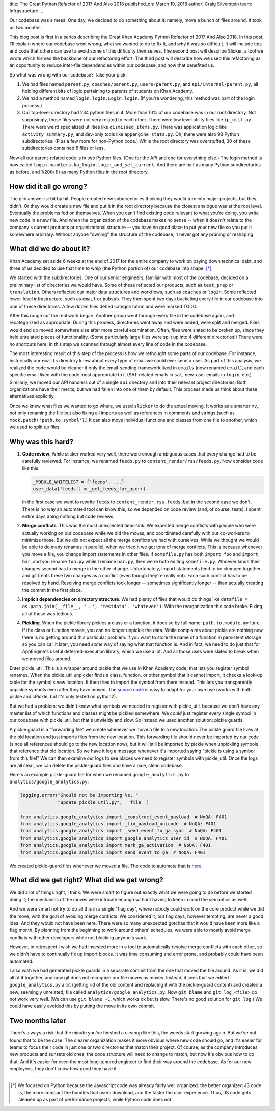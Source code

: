 title: The Great Python Refactor of 2017 And Also 2018
published_on: March 19, 2018
author: Craig Silverstein
team: Infrastructure
...

Our codebase was a mess.  One day, we decided to do something about
it: namely, move a bunch of files around.  It took us two months.

This blog post is first in a series describing the Great Khan Academy
Python Refactor of 2017 And Also 2018.  In this post, I'll explain
where our codebase went wrong, what we wanted to do to fix it, and why
it was so difficult.  It will include tips and code that others can
use to avoid some of this difficulty themselves.  The second post will
describe Slicker, a tool we wrote which formed the backbone of our
refactoring effort.  The third post will describe how we used this
refactoring as an opportunity to reduce inter-file dependencies within
our codebase, and how that benefited us.

So what was wrong with our codebase?  Take your pick:

1) We had files named ``parent.py``, ``coaches/parent.py``,
   ``users/parent.py``, and ``api/internal/parent.py``, all holding
   different bits of logic pertaining to parents of students on Khan
   Academy.
2) We had a method named ``login.login.Login.login``.  (If you're
   wondering, this method was part of the login process.)
3) Our top-level directory had 234 python files in it.  More than 10%
   of our codebase was in our root directory.  Not surprisingly, those
   files were not very related to each other.  There were low level
   utility files like ``ip_util.py``.  There were weird specialized
   utilities like ``dismissed_items.py``.  There was application logic
   like ``activity_summary.py``, and dev-only tools like
   ``appengine_stats.py``.  Oh, there were also 93 Python
   subdirectories.  (Plus a few more for non-Python code.)  While the
   root directory was overstuffed, 30 of these subdirectories
   contained 5 files or less.

Now all our parent-related code is in two Python files.  (One for the
API and one for everything else.)  The login method is now called
``login.handlers.ka_login.login_and_set_current``.  And there are half
as many Python subdirectories as before, and 1/20th (!) as many Python
files in the root directory.


How did it all go wrong?
========================

The glib answer is: bit by bit.  People created new subdirectories
thinking they would turn into major projects, but they didn't.  Or
they would create a new file and put it in the root directory because
the closest analogue was at the root level.  Eventually the problems
fed on themselves.  When you can't find existing code relevant to what
you're doing, you write new code in a new file.  And when the
organization of the codebase makes no sense -- when it doesn't relate
to the company's current products or organizational structure -- you
have no good place to put your new file so you put it somewhere
arbitrary.  Without anyone "owning" the structure of the codebase, it
never got any pruning or reshaping.


What did we do about it?
========================

Khan Academy set aside 6 weeks at the end of 2017 for the entire
company to work on paying down technical debt, and three of us decided
to use that time to whip (the Python portion of) our codebase into
shape. [*]_

We started with the subdirectories.  One of our senior engineers,
familiar with most of the codebase, decided on a preliminary list of
directories we would have.  Some of these reflected our products, such
as ``test_prep`` or ``translation``.  Others reflected our major data
structures and workflows, such as ``coaches`` or ``login``.  Some
reflected lower-level infrastructure, such as ``email`` or ``pubsub``.
They then spent two days bucketing every file in our codebase into one
of these directories.  A few dozen files defied categorization and
were marked TODO.

After this rough cut the real work began.  Another group went through
every file in the codebase again, and recategorized as appropriate.
During this process, directories went away and were added, were split
and merged. Files would end up moved somewhere else after more careful
examination.  Often, files were slated to be broken up, since they
held unrelated pieces of functionality.  (Some particularly large
files were split up into 4 different directories!)  There were no
shortcuts here; in this step we scanned through almost every line of
code in the codebase.

The most interesting result of this step of the process is how we
rethought some parts of our codebase.  For instance, historically our
``emails`` directory knew about every type of email we could ever send
a user.  As part of this analysis, we realized the code would be
cleaner if only the email-sending framework lived in ``emails`` (now
renamed ``email``), and each specific email lived with the code most
appropriate to it (SAT-related emails in ``sat``, new-user emails in
``login``, etc.)  Similarly, we moved our API handlers out of a single
``api`` directory and into their relevant project directories.  Both
organizations have their merits, but we had fallen into one of them by
default.  This process made us think about these alternatives
explicitly.

Once we knew what files we wanted to go where, we used ``slicker`` to
do the actual moving.  It works as a smarter ``mv``, not only renaming
the file but also fixing all imports as well as references in comments
and strings (such as ``mock.patch('path.to.symbol')``.)  It can also
move individual functions and classes from one file to another, which
we used to split up files.


Why was this hard?
==================

1. **Code review**.  While slicker worked very well, there were enough
   ambiguous cases that every change had to be carefully reviewed.
   For instance, we renamed ``feeds.py`` to
   ``content_render/rss/feeds.py``.  Now consider code like this:

   .. code:: python

       _MODULE_WHITELIST = ['feeds', ...]
       user_data['feeds'] = _get_feeds_for_user()

   In the first case we want to rewrite ``feeds`` to
   ``content_render.rss.feeds``, but in the second case we don't.  There
   is no way an automated tool can know this, so we depended on code
   review (and, of course, tests).  I spent entire days doing nothing but
   code reviews.

2. **Merge conflicts**.  This was the most unexpected time-sink.  We
   expected merge conflicts with people who were actually working on
   our codebase while we did the moves, and coordinated carefully with
   our co-workers to minimize those.  But we did not expect all the
   merge conflicts we had with ourselves.  While we thought we would
   be able to do many renames in parallel, when we tried it we got
   tons of merge conflicts.  This is because whenever you move a file,
   you change import statements in other files.  If ``somefile.py``
   has both ``import foo`` and ``import bar``, and you rename
   ``foo.py`` while I rename ``bar.py``, then we're both editing
   ``somefile.py``. Whoever lands their changes second has to merge in
   the other change.  Unfortunately, import statements tend to be
   clumped together, and git treats these two changes as a conflict
   (even though they're really not).  Each such conflict has to be
   resolved by hand.  Resolving merge conflicts took longer --
   sometimes significantly longer -- than actually creating the commit
   in the first place.

3. **Implicit dependencies on directory structure**.  We had plenty of
   files that would do things like ``datafile = os.path.join(__file__,
   '..', 'testdata', 'whatever')``.  With the reorganization this code
   broke.  Fixing all of these was tedious.

4. **Pickling**.  When the pickle library pickles a class or a function,
   it does so by full name: ``path.to.module.myfunc``.  If the class
   or function moves, you can no longer unpickle the data.  While
   complaints about pickle are nothing new, there is no getting around
   this particular problem: if you want to store the name of a
   function in persistent storage so you can call it later, you need
   *some* way of saying what that function is.  And in fact, we need
   to do just that for AppEngine's useful deferred-execution library,
   which we use a lot.  And all those uses were slated to break when
   we moved files around.

Enter pickle_util.  This is a wrapper around pickle that we use in
Khan Academy code, that lets you register symbol renames.  When the
pickle_util unpickler finds a class, function, or other symbol that it
cannot import, it checks a look-up table for the symbol's new
location.  It then tries to import the symbol from there instead.
This lets you transparently unpickle symbols even after they have
moved.  The `source code </supporting-files/pickle_util.py>`_
is easy to adapt for your own use (works with both pickle and
cPickle, but it's only tested on python2).

But we had a problem: we didn't know what symbols we needed to
register with pickle_util, because we don't have any master list of
which functions and classes might be pickled somewhere.  We *could*
just register every single symbol in our codebase with pickle_util,
but that's unwieldy and slow.  So instead we used another solution:
pickle guards.

A pickle guard is a "forwarding file" we create whenever we move a
file to a new location.  The pickle guard file lives at the old
location and just imports files from the new location.  This
forwarding file should never be imported by our code (since all
references should go to the new location now), but it will still be
imported by pickle when unpickling symbols that reference that old
location.  So we have it log a message whenever it's imported saying
"pickle is using a symbol from this file!"  We can then examine our
logs to see places we need to register symbols with pickle_util.  Once
the logs are all clear, we can delete the pickle-guard files and have
a nice, clean codebase.

Here's an example pickle-guard file for when we renamed
``google_analytics.py`` to ``analytics/google_analytics.py``:

.. code:: python

    logging.error("Should not be importing %s, "
                  "update pickle_util.py", __file__)

    from analytics.google_analytics import _construct_event_payload  # NoQA: F401
    from analytics.google_analytics import _fix_payload_unicode  # NoQA: F401
    from analytics.google_analytics import _send_event_to_ga_sync  # NoQA: F401
    from analytics.google_analytics import google_analytics_user_id  # NoQA: F401
    from analytics.google_analytics import mark_ga_activation  # NoQA: F401
    from analytics.google_analytics import send_event_to_ga  # NoQA: F401

We created pickle-guard files whenever we moved a file.  The code to
automate that is `here </supporting-files/generate_pickle_guards.py>`_.


What did we get right?  What did we get wrong?
==============================================

We did a lot of things right, I think.  We were smart to figure out
exactly what we were going to do before we started doing it; the
mechanics of the moves were intricate enough without having to keep in
mind the semantics as well.

And we were smart not try to do all this in a single "flag day", where
nobody could work on the core product while we did the move, with the
goal of avoiding merge conflicts.  We considered it, but flag days,
however tempting, are never a good idea.  And they would not have been
here.  There were so many unexpected gotchas that it would have been
more like a flag month.  By planning from the beginning to work around
others' schedules, we were able to mostly avoid merge conflicts with
other developers while not blocking anyone's work.

However, in retrospect I wish we had invested more in a tool to
automatically resolve merge conflicts with each other, so we didn't
have to continually fix up import blocks.  It was time consuming and
error prone, and probably could have been automated.

I also wish we had generated pickle guards in a separate commit from
the one that moved the file around.  As it is, we did all of it
together, and now git does not recognize our file moves as moves.
Instead, it sees that we edited ``google_analytics.py`` a lot (getting
rid of the old content and replacing it with the pickle-guard content)
and created a new, seemingly unrelated, file called
``analytics/google_analytics.py``.  Now ``git blame`` and ``git log
<file>`` do not work very well.  (We can use ``git blame -C``, which
works ok but is slow.  There's no good solution for ``git log``.)  We
could have easily avoided this by putting the move in its own commit.


Two months later
================

There's always a risk that the minute you've finished a cleanup like
this, the weeds start growing again.  But we've not found that to be
the case.  The clearer organization makes it more obvious where new
code should go, and it's easier for teams to focus their code in just
one or two directories that match their project.  Of course, as the
company introduces new products and sunsets old ones, the code
structure will need to change to match, but now it's obvious how to do
that.  And it's easier for even the most long-tenured engineer to find
their way around the codebase.  As for our new employees, they don't
know how good they have it.

--------------

.. [*] We focused on Python because the Javascript code was already
       fairly well organized: the better organized JS code is, the
       more compact the bundles that users download, and the faster
       the user experience.  Thus, JS code gets cleaned up as part of
       performance projects, while Python code does not.
